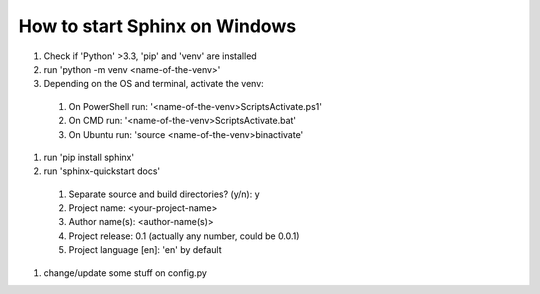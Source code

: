 How to start Sphinx on Windows
==============================

#. Check if 'Python' >3.3, 'pip' and 'venv' are installed
#. run 'python -m venv <name-of-the-venv>'
#. Depending on the OS and terminal, activate the venv:

  #. On PowerShell run: '<name-of-the-venv>\Scripts\Activate.ps1'
  #. On CMD run: '<name-of-the-venv>\Scripts\Activate.bat'
  #. On Ubuntu run: 'source <name-of-the-venv>\bin\activate'

#. run 'pip install sphinx'
#. run 'sphinx-quickstart docs'

  #. Separate source and build directories? (y/n): y
  #. Project name: <your-project-name>
  #. Author name(s): <author-name(s)>
  #. Project release: 0.1 (actually any number, could be 0.0.1)
  #. Project language [en]: 'en' by default

#. change/update some stuff on config.py

.. autosummary::
   :toctree: generated


